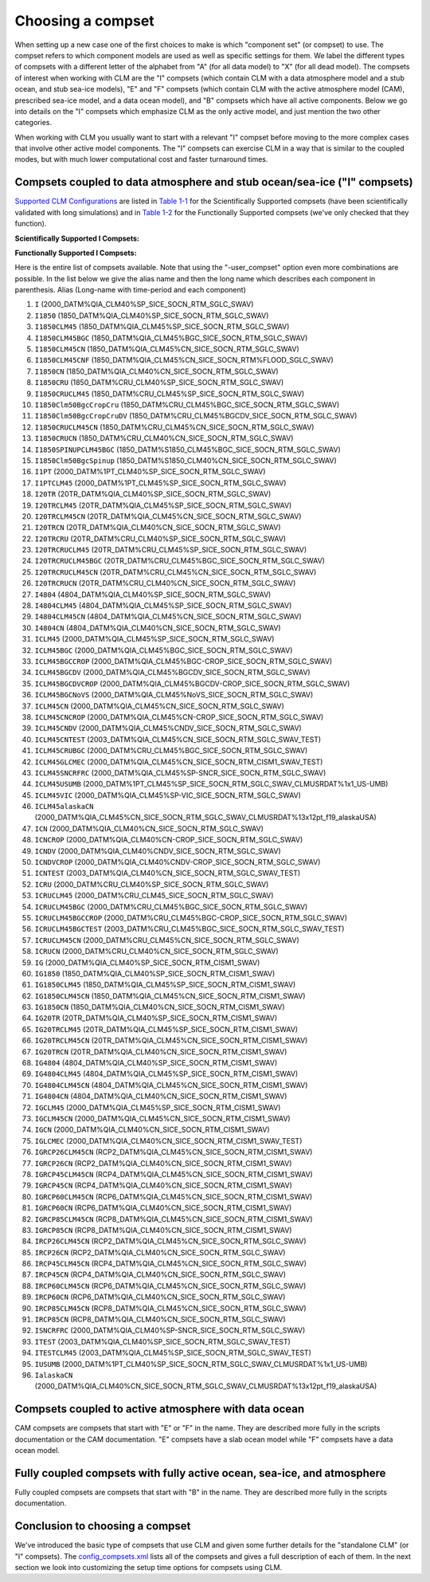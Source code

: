 .. _choosing-a-compset:

====================
 Choosing a compset
====================

When setting up a new case one of the first choices to make is which "component set" (or compset) to use. 
The compset refers to which component models are used as well as specific settings for them. 
We label the different types of compsets with a different letter of the alphabet from "A" (for all data model) to "X" (for all dead model). 
The compsets of interest when working with CLM are the "I" compsets (which contain CLM with a data atmosphere model and a stub ocean, and stub sea-ice models), "E" and "F" compsets (which contain CLM with the active atmosphere model (CAM), prescribed sea-ice model, and a data ocean model), and "B" compsets which have all active components. 
Below we go into details on the "I" compsets which emphasize CLM as the only active model, and just mention the two other categories.

When working with CLM you usually want to start with a relevant "I" compset before moving to the more complex cases that involve other active model components. 
The "I" compsets can exercise CLM in a way that is similar to the coupled modes, but with much lower computational cost and faster turnaround times.

Compsets coupled to data atmosphere and stub ocean/sea-ice ("I" compsets)
-------------------------------------------------------------------------

`Supported CLM Configurations <CLM-URL>`_ are listed in `Table 1-1 <CLM-1.1-Choosing-a-compset-using-CLM#table-1-1-scientifically-supported-i-compsets>`_ for the Scientifically Supported compsets (have been scientifically validated with long simulations) and in `Table 1-2 <CLM-1.1-Choosing-a-compset-using-CLM#table-1-2-functionally-supported-i-compsets>`_ for the Functionally Supported compsets (we've only checked that they function).


**Scientifically Supported I Compsets:**

+------------+--------------+-----------+-----------------+----------------+
| Short Name | Description  | Atm.      | Compset Alias   | Period         |
|            |              | Forcing   | Name            |                |
+============+==============+===========+=================+================+
| +|version|SP   | Satellite    | CRUNCEP   | 1850CRUCLM45    | 1850           |
|            | phenology    |           |                 |                |
|            | with new     |           |                 |                |
|            | biogeophys   |           |                 |                |
+------------+--------------+-----------+-----------------+----------------+
| +|version|SP   | New          | CRUNCEP   | I1850Clm50BgcCropCru| 1850           |
|            | biogeophys   |           +-----------------+----------------+
|            | + CENTURY-   |           | I20TRCRUCLM45BGC| 20th Century   |
|            | like         |           |                 |                |
|            | vertically   |           |                 |                |
|            | resolved     |           |                 |                |
|            | soil         |           |                 |                |
|            | BGC + CH4    |           |                 |                |
|            | emissions,   |           |                 |                |
|            | nitrogen     |           |                 |                |
|            | updates      |           |                 |                |
+------------+--------------+-----------+-----------------+----------------+
| +|version|CN   | New          | CRUNCEP   | I1850CRUCLM45CN | 1850           |
|            | biogeophys   |           |                 |                |
|            | + CN soil    |           |                 |                |
|            | BGC, updates |           |                 |                |
+------------+--------------+-----------+-----------------+----------------+
| CLM4SP     | As in        | Qian      | I1850           | 1850           |
|            | CCSM4/CESM1  |           +-----------------+----------------+
|            | release      |           | I               | 2000           |
|            |              |           +-----------------+----------------+
|            |              |           | I20TR           | 20th Century   |
+------------+--------------+-----------+-----------------+----------------+
| CLM4CN     | As in        | Qian      | I1850CN         | 1850           |
|            | CCSM4/CESM1  |           +-----------------+----------------+
|            | release      |           | ICN             | 2000           |
|            |              |           +-----------------+----------------+
|            |              |           | I20TRCN         | 20th Century   |
|            |              |           +-----------------+----------------+
|            |              |           | IRCP26CN        | RCP 2.6 to 2100|
|            |              |           +-----------------+----------------+
|            |              |           | IRCP45CN        | RCP 4.5 to 2100|
|            |              |           +-----------------+----------------+
|            |              |           | IRCP60CN        | RCP 6.0 to 2100|
|            |              |           +-----------------+----------------+
|            |              |           | IRCP85CN        | RCP 8.5 to 2100|
+------------+--------------+-----------+-----------------+----------------+

**Functionally Supported I Compsets:**

+------------+-------------------+-------------------+-----------------+--------+
| Short Name | Description       | Atm.              | Compset Alias   | Period |
|            |                   | Forcing           | Name            |        |
+============+===================+===================+=================+========+
| +|version|BGC- | ICRUCLM45BGCCROP  | New biogeophys +  | CRUNCEP         | 2000   |
| CROP       |                   | CENTURY-like      |                 |        |
|            |                   | vertically        |                 |        |
|            |                   | resolved soil     |                 |        |
|            |                   | BGC + CH4         |                 |        |
|            |                   | emissions,        |                 |        |
|            |                   | nitrogen updates  |                 |        |
|            |                   | with prognostic   |                 |        |
|            |                   | CROP              |                 |        |
|            |                   |                   |                 |        |
+------------+-------------------+-------------------+-----------------+--------+
| +|version|BGC- | I1850Clm50BgcCropCruDV| New biogeophys    | CRUNCEP         | 1850   |
| DV         |                   | + CENTURY-like    |                 |        |
|            |                   | vertically        |                 |        |
|            |                   | resolved soil     |                 |        |
|            |                   | BGC + CH4         |                 |        |
|            |                   | emissions,        |                 |        |
|            |                   | nitrogen updates  |                 |        |
|            |                   | with DV           |                 |        |
|            |                   |                   |                 |        |
|            |                   |                   |                 |        |
|            |                   |                   |                 |        |
+------------+-------------------+-------------------+-----------------+--------+
| +|version|SP-  | ICLM45VIC         | Satellite         | Qian            | 2000   |
| VIC        |                   | phenology with new|                 |        |
|            |                   | biogeophys with   |                 |        |
|            |                   | VIC hydrology     |                 |        |
+------------+-------------------+-------------------+-----------------+--------+
|CLM4CN-CROP | ICNCROP           | As in CCSM4/CESM1 | Qian            | 2000   |
|            |                   | release           |                 |        |
+------------+-------------------+-------------------+-----------------+--------+
|CLM4CN-DV   | ICNDV             | As in CCSM4/CESM1 | Qian            | 1850   |
|            |                   | release           |                 |        |
+------------+-------------------+-------------------+-----------------+--------+

Here is the entire list of compsets available. 
Note that using the "-user_compset" option even more combinations are possible. 
In the list below we give the alias name and then the long name which describes each component in parenthesis. 
Alias (Long-name with time-period and each component)

1. ``I`` (2000_DATM%QIA_CLM40%SP_SICE_SOCN_RTM_SGLC_SWAV)

#. ``I1850`` (1850_DATM%QIA_CLM40%SP_SICE_SOCN_RTM_SGLC_SWAV)

#. ``I1850CLM45`` (1850_DATM%QIA_CLM45%SP_SICE_SOCN_RTM_SGLC_SWAV)

#. ``I1850CLM45BGC`` (1850_DATM%QIA_CLM45%BGC_SICE_SOCN_RTM_SGLC_SWAV)

#. ``I1850CLM45CN`` (1850_DATM%QIA_CLM45%CN_SICE_SOCN_RTM_SGLC_SWAV)

#. ``I1850CLM45CNF`` (1850_DATM%QIA_CLM45%CN_SICE_SOCN_RTM%FLOOD_SGLC_SWAV)

#. ``I1850CN`` (1850_DATM%QIA_CLM40%CN_SICE_SOCN_RTM_SGLC_SWAV)

#. ``I1850CRU`` (1850_DATM%CRU_CLM40%SP_SICE_SOCN_RTM_SGLC_SWAV)

#. ``I1850CRUCLM45`` (1850_DATM%CRU_CLM45%SP_SICE_SOCN_RTM_SGLC_SWAV)

#. ``I1850Clm50BgcCropCru`` (1850_DATM%CRU_CLM45%BGC_SICE_SOCN_RTM_SGLC_SWAV)

#. ``I1850Clm50BgcCropCruDV`` (1850_DATM%CRU_CLM45%BGCDV_SICE_SOCN_RTM_SGLC_SWAV)

#. ``I1850CRUCLM45CN`` (1850_DATM%CRU_CLM45%CN_SICE_SOCN_RTM_SGLC_SWAV)

#. ``I1850CRUCN`` (1850_DATM%CRU_CLM40%CN_SICE_SOCN_RTM_SGLC_SWAV)

#. ``I1850SPINUPCLM45BGC`` (1850_DATM%S1850_CLM45%BGC_SICE_SOCN_RTM_SGLC_SWAV)

#. ``I1850Clm50BgcSpinup`` (1850_DATM%S1850_CLM40%CN_SICE_SOCN_RTM_SGLC_SWAV)

#. ``I1PT`` (2000_DATM%1PT_CLM40%SP_SICE_SOCN_RTM_SGLC_SWAV)

#. ``I1PTCLM45`` (2000_DATM%1PT_CLM45%SP_SICE_SOCN_RTM_SGLC_SWAV)

#. ``I20TR`` (20TR_DATM%QIA_CLM40%SP_SICE_SOCN_RTM_SGLC_SWAV)

#. ``I20TRCLM45`` (20TR_DATM%QIA_CLM45%SP_SICE_SOCN_RTM_SGLC_SWAV)

#. ``I20TRCLM45CN`` (20TR_DATM%QIA_CLM45%CN_SICE_SOCN_RTM_SGLC_SWAV)

#. ``I20TRCN`` (20TR_DATM%QIA_CLM40%CN_SICE_SOCN_RTM_SGLC_SWAV)

#. ``I20TRCRU`` (20TR_DATM%CRU_CLM40%SP_SICE_SOCN_RTM_SGLC_SWAV)

#. ``I20TRCRUCLM45`` (20TR_DATM%CRU_CLM45%SP_SICE_SOCN_RTM_SGLC_SWAV)

#. ``I20TRCRUCLM45BGC`` (20TR_DATM%CRU_CLM45%BGC_SICE_SOCN_RTM_SGLC_SWAV)

#. ``I20TRCRUCLM45CN`` (20TR_DATM%CRU_CLM45%CN_SICE_SOCN_RTM_SGLC_SWAV)

#. ``I20TRCRUCN`` (20TR_DATM%CRU_CLM40%CN_SICE_SOCN_RTM_SGLC_SWAV)

#. ``I4804`` (4804_DATM%QIA_CLM40%SP_SICE_SOCN_RTM_SGLC_SWAV)

#. ``I4804CLM45`` (4804_DATM%QIA_CLM45%SP_SICE_SOCN_RTM_SGLC_SWAV)

#. ``I4804CLM45CN`` (4804_DATM%QIA_CLM45%CN_SICE_SOCN_RTM_SGLC_SWAV)

#. ``I4804CN`` (4804_DATM%QIA_CLM40%CN_SICE_SOCN_RTM_SGLC_SWAV)

#. ``ICLM45`` (2000_DATM%QIA_CLM45%SP_SICE_SOCN_RTM_SGLC_SWAV)

#. ``ICLM45BGC`` (2000_DATM%QIA_CLM45%BGC_SICE_SOCN_RTM_SGLC_SWAV)

#. ``ICLM45BGCCROP`` (2000_DATM%QIA_CLM45%BGC-CROP_SICE_SOCN_RTM_SGLC_SWAV)

#. ``ICLM45BGCDV`` (2000_DATM%QIA_CLM45%BGCDV_SICE_SOCN_RTM_SGLC_SWAV)

#. ``ICLM45BGCDVCROP`` (2000_DATM%QIA_CLM45%BGCDV-CROP_SICE_SOCN_RTM_SGLC_SWAV)

#. ``ICLM45BGCNoVS`` (2000_DATM%QIA_CLM45%NoVS_SICE_SOCN_RTM_SGLC_SWAV)

#. ``ICLM45CN`` (2000_DATM%QIA_CLM45%CN_SICE_SOCN_RTM_SGLC_SWAV)

#. ``ICLM45CNCROP`` (2000_DATM%QIA_CLM45%CN-CROP_SICE_SOCN_RTM_SGLC_SWAV)

#. ``ICLM45CNDV`` (2000_DATM%QIA_CLM45%CNDV_SICE_SOCN_RTM_SGLC_SWAV)

#. ``ICLM45CNTEST`` (2003_DATM%QIA_CLM45%CN_SICE_SOCN_RTM_SGLC_SWAV_TEST)

#. ``ICLM45CRUBGC`` (2000_DATM%CRU_CLM45%BGC_SICE_SOCN_RTM_SGLC_SWAV)

#. ``ICLM45GLCMEC`` (2000_DATM%QIA_CLM45%CN_SICE_SOCN_RTM_CISM1_SWAV_TEST)

#. ``ICLM45SNCRFRC`` (2000_DATM%QIA_CLM45%SP-SNCR_SICE_SOCN_RTM_SGLC_SWAV)

#. ``ICLM45USUMB`` (2000_DATM%1PT_CLM45%SP_SICE_SOCN_RTM_SGLC_SWAV_CLMUSRDAT%1x1_US-UMB)

#. ``ICLM45VIC`` (2000_DATM%QIA_CLM45%SP-VIC_SICE_SOCN_RTM_SGLC_SWAV)

#. ``ICLM45alaskaCN`` (2000_DATM%QIA_CLM45%CN_SICE_SOCN_RTM_SGLC_SWAV_CLMUSRDAT%13x12pt_f19_alaskaUSA)

#. ``ICN`` (2000_DATM%QIA_CLM40%CN_SICE_SOCN_RTM_SGLC_SWAV)

#. ``ICNCROP`` (2000_DATM%QIA_CLM40%CN-CROP_SICE_SOCN_RTM_SGLC_SWAV)

#. ``ICNDV`` (2000_DATM%QIA_CLM40%CNDV_SICE_SOCN_RTM_SGLC_SWAV)

#. ``ICNDVCROP`` (2000_DATM%QIA_CLM40%CNDV-CROP_SICE_SOCN_RTM_SGLC_SWAV)

#. ``ICNTEST`` (2003_DATM%QIA_CLM40%CN_SICE_SOCN_RTM_SGLC_SWAV_TEST)

#. ``ICRU`` (2000_DATM%CRU_CLM40%SP_SICE_SOCN_RTM_SGLC_SWAV)

#. ``ICRUCLM45`` (2000_DATM%CRU_CLM45_SICE_SOCN_RTM_SGLC_SWAV)

#. ``ICRUCLM45BGC`` (2000_DATM%CRU_CLM45%BGC_SICE_SOCN_RTM_SGLC_SWAV)

#. ``ICRUCLM45BGCCROP`` (2000_DATM%CRU_CLM45%BGC-CROP_SICE_SOCN_RTM_SGLC_SWAV)

#. ``ICRUCLM45BGCTEST`` (2003_DATM%CRU_CLM45%BGC_SICE_SOCN_RTM_SGLC_SWAV_TEST)

#. ``ICRUCLM45CN`` (2000_DATM%CRU_CLM45%CN_SICE_SOCN_RTM_SGLC_SWAV)

#. ``ICRUCN`` (2000_DATM%CRU_CLM40%CN_SICE_SOCN_RTM_SGLC_SWAV)

#. ``IG`` (2000_DATM%QIA_CLM40%SP_SICE_SOCN_RTM_CISM1_SWAV)

#. ``IG1850`` (1850_DATM%QIA_CLM40%SP_SICE_SOCN_RTM_CISM1_SWAV)

#. ``IG1850CLM45`` (1850_DATM%QIA_CLM45%SP_SICE_SOCN_RTM_CISM1_SWAV)

#. ``IG1850CLM45CN`` (1850_DATM%QIA_CLM45%CN_SICE_SOCN_RTM_CISM1_SWAV)

#. ``IG1850CN`` (1850_DATM%QIA_CLM40%CN_SICE_SOCN_RTM_CISM1_SWAV)

#. ``IG20TR`` (20TR_DATM%QIA_CLM40%SP_SICE_SOCN_RTM_CISM1_SWAV)

#. ``IG20TRCLM45`` (20TR_DATM%QIA_CLM45%SP_SICE_SOCN_RTM_CISM1_SWAV)

#. ``IG20TRCLM45CN`` (20TR_DATM%QIA_CLM45%CN_SICE_SOCN_RTM_CISM1_SWAV)

#. ``IG20TRCN`` (20TR_DATM%QIA_CLM40%CN_SICE_SOCN_RTM_CISM1_SWAV)

#. ``IG4804`` (4804_DATM%QIA_CLM40%SP_SICE_SOCN_RTM_CISM1_SWAV)

#. ``IG4804CLM45`` (4804_DATM%QIA_CLM45%SP_SICE_SOCN_RTM_CISM1_SWAV)

#. ``IG4804CLM45CN`` (4804_DATM%QIA_CLM45%CN_SICE_SOCN_RTM_CISM1_SWAV)

#. ``IG4804CN`` (4804_DATM%QIA_CLM40%CN_SICE_SOCN_RTM_CISM1_SWAV)

#. ``IGCLM45`` (2000_DATM%QIA_CLM45%SP_SICE_SOCN_RTM_CISM1_SWAV)

#. ``IGCLM45CN`` (2000_DATM%QIA_CLM45%CN_SICE_SOCN_RTM_CISM1_SWAV)

#. ``IGCN`` (2000_DATM%QIA_CLM40%CN_SICE_SOCN_RTM_CISM1_SWAV)

#. ``IGLCMEC`` (2000_DATM%QIA_CLM40%CN_SICE_SOCN_RTM_CISM1_SWAV_TEST)

#. ``IGRCP26CLM45CN`` (RCP2_DATM%QIA_CLM45%CN_SICE_SOCN_RTM_CISM1_SWAV)

#. ``IGRCP26CN`` (RCP2_DATM%QIA_CLM40%CN_SICE_SOCN_RTM_CISM1_SWAV)

#. ``IGRCP45CLM45CN`` (RCP4_DATM%QIA_CLM45%CN_SICE_SOCN_RTM_CISM1_SWAV)

#. ``IGRCP45CN`` (RCP4_DATM%QIA_CLM40%CN_SICE_SOCN_RTM_CISM1_SWAV)

#. ``IGRCP60CLM45CN`` (RCP6_DATM%QIA_CLM45%CN_SICE_SOCN_RTM_CISM1_SWAV)

#. ``IGRCP60CN`` (RCP6_DATM%QIA_CLM40%CN_SICE_SOCN_RTM_CISM1_SWAV)

#. ``IGRCP85CLM45CN`` (RCP8_DATM%QIA_CLM45%CN_SICE_SOCN_RTM_CISM1_SWAV)

#. ``IGRCP85CN`` (RCP8_DATM%QIA_CLM40%CN_SICE_SOCN_RTM_CISM1_SWAV)

#. ``IRCP26CLM45CN`` (RCP2_DATM%QIA_CLM45%CN_SICE_SOCN_RTM_SGLC_SWAV)

#. ``IRCP26CN`` (RCP2_DATM%QIA_CLM40%CN_SICE_SOCN_RTM_SGLC_SWAV)

#. ``IRCP45CLM45CN`` (RCP4_DATM%QIA_CLM45%CN_SICE_SOCN_RTM_SGLC_SWAV)

#. ``IRCP45CN`` (RCP4_DATM%QIA_CLM40%CN_SICE_SOCN_RTM_SGLC_SWAV)

#. ``IRCP60CLM45CN`` (RCP6_DATM%QIA_CLM45%CN_SICE_SOCN_RTM_SGLC_SWAV)

#. ``IRCP60CN`` (RCP6_DATM%QIA_CLM40%CN_SICE_SOCN_RTM_SGLC_SWAV)

#. ``IRCP85CLM45CN`` (RCP8_DATM%QIA_CLM45%CN_SICE_SOCN_RTM_SGLC_SWAV)

#. ``IRCP85CN`` (RCP8_DATM%QIA_CLM40%CN_SICE_SOCN_RTM_SGLC_SWAV)

#. ``ISNCRFRC`` (2000_DATM%QIA_CLM40%SP-SNCR_SICE_SOCN_RTM_SGLC_SWAV)

#. ``ITEST`` (2003_DATM%QIA_CLM40%SP_SICE_SOCN_RTM_SGLC_SWAV_TEST)

#. ``ITESTCLM45`` (2003_DATM%QIA_CLM45%SP_SICE_SOCN_RTM_SGLC_SWAV_TEST)

#. ``IUSUMB`` (2000_DATM%1PT_CLM40%SP_SICE_SOCN_RTM_SGLC_SWAV_CLMUSRDAT%1x1_US-UMB)

#. ``IalaskaCN`` (2000_DATM%QIA_CLM40%CN_SICE_SOCN_RTM_SGLC_SWAV_CLMUSRDAT%13x12pt_f19_alaskaUSA)

Compsets coupled to active atmosphere with data ocean
-----------------------------------------------------
CAM compsets are compsets that start with "E" or "F" in the name. They are described more fully in the scripts documentation or the CAM documentation. "E" compsets have a slab ocean model while "F" compsets have a data ocean model.

Fully coupled compsets with fully active ocean, sea-ice, and atmosphere
-----------------------------------------------------------------------
Fully coupled compsets are compsets that start with "B" in the name. They are described more fully in the scripts documentation.

Conclusion to choosing a compset
--------------------------------
We've introduced the basic type of compsets that use CLM and given some further details for the "standalone CLM" (or "I" compsets). 
The `config_compsets.xml <CLM-URL>`_ lists all of the compsets and gives a full description of each of them. 
In the next section we look into customizing the setup time options for compsets using CLM.
